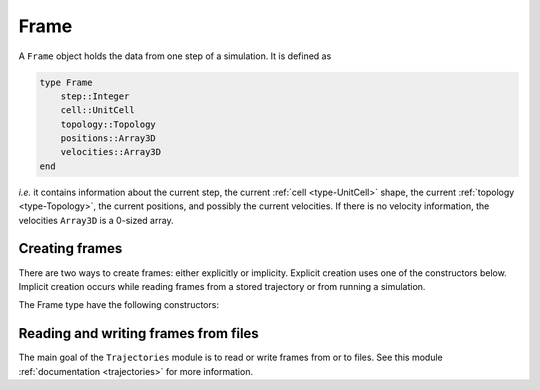 .. _type-Frame:

Frame
=====

A ``Frame`` object holds the data from one step of a simulation. It is defined as

.. code-block:: julia

    type Frame
        step::Integer
        cell::UnitCell
        topology::Topology
        positions::Array3D
        velocities::Array3D
    end

`i.e.` it contains information about the current step, the current
:ref:`cell <type-UnitCell>` shape, the current :ref:`topology <type-Topology>`,
the current positions, and possibly the current velocities. If there is no
velocity information, the velocities ``Array3D`` is a 0-sized array.

Creating frames
---------------

There are two ways to create frames: either explicitly or implicity. Explicit
creation uses one of the constructors below. Implicit creation occurs while
reading frames from a stored trajectory or from running a simulation.

The Frame type have the following constructors:

.. function:: Frame(::Topology)

    Creates a frame given a topology. The arrays are pre-allocated to store data
    according to the topology.

.. function:: Frame()

    Creates an empty frame, with a 0-atoms topology.

Reading and writing frames from files
-------------------------------------

The main goal of the ``Trajectories`` module is to read or write frames from or to
files. See this module :ref:`documentation <trajectories>` for more information.
